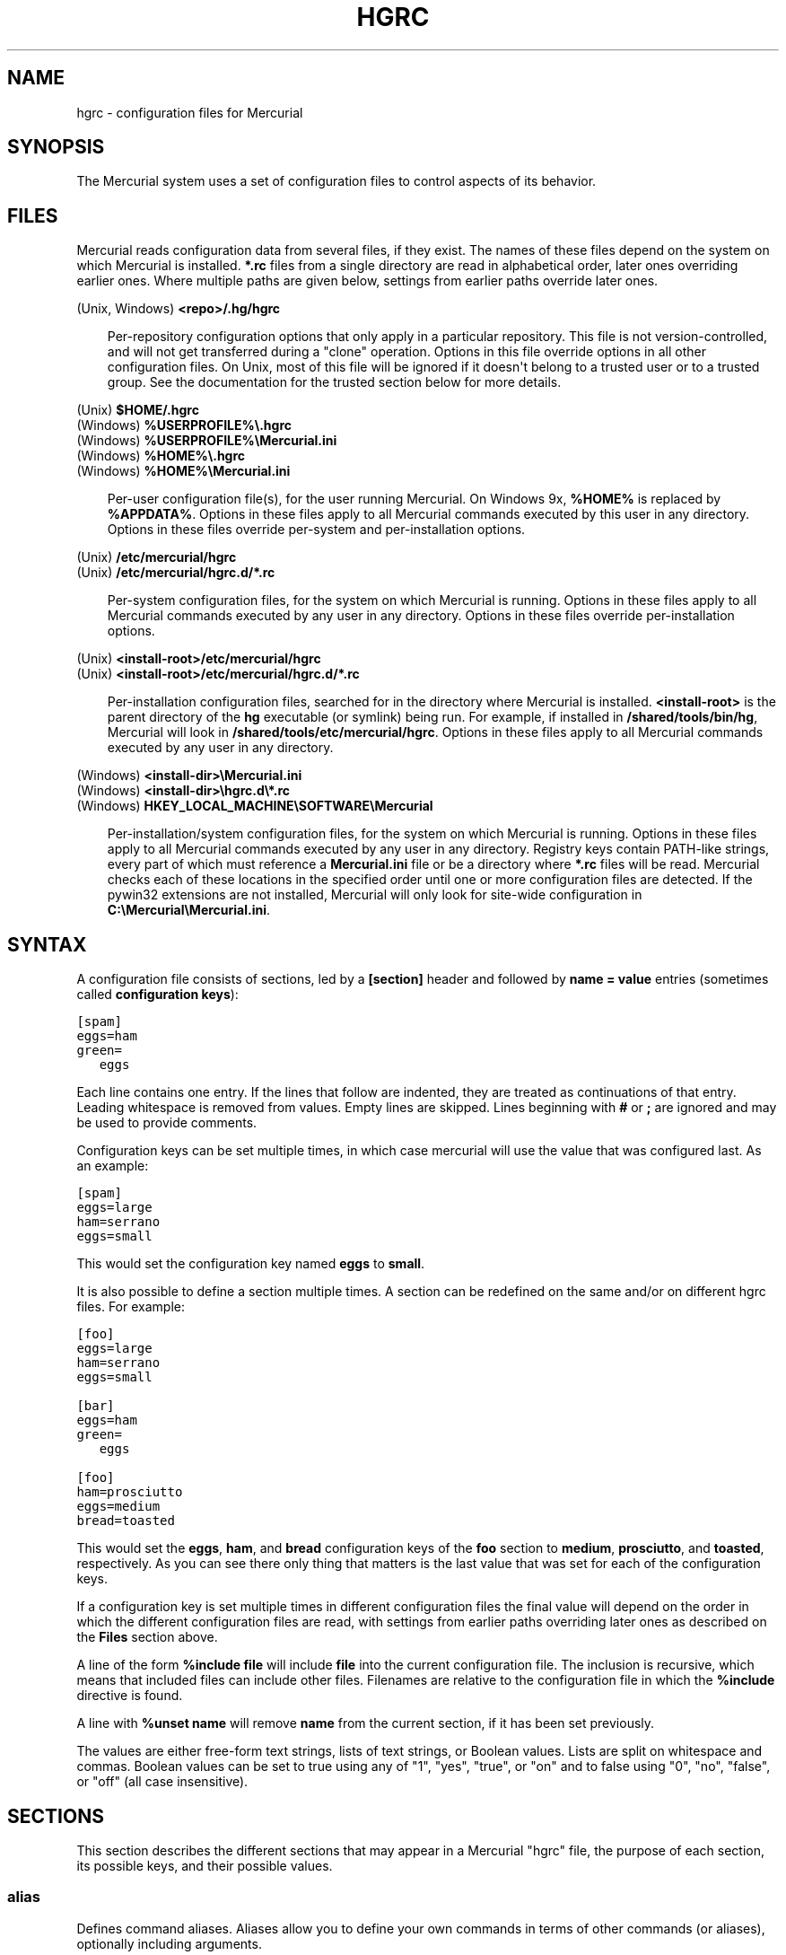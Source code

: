 .\" Man page generated from reStructeredText.
.
.TH HGRC 5 "" "" "Mercurial Manual"
.SH NAME
hgrc \- configuration files for Mercurial
.
.nr rst2man-indent-level 0
.
.de1 rstReportMargin
\\$1 \\n[an-margin]
level \\n[rst2man-indent-level]
level margin: \\n[rst2man-indent\\n[rst2man-indent-level]]
-
\\n[rst2man-indent0]
\\n[rst2man-indent1]
\\n[rst2man-indent2]
..
.de1 INDENT
.\" .rstReportMargin pre:
. RS \\$1
. nr rst2man-indent\\n[rst2man-indent-level] \\n[an-margin]
. nr rst2man-indent-level +1
.\" .rstReportMargin post:
..
.de UNINDENT
. RE
.\" indent \\n[an-margin]
.\" old: \\n[rst2man-indent\\n[rst2man-indent-level]]
.nr rst2man-indent-level -1
.\" new: \\n[rst2man-indent\\n[rst2man-indent-level]]
.in \\n[rst2man-indent\\n[rst2man-indent-level]]u
..
.SH SYNOPSIS
.sp
The Mercurial system uses a set of configuration files to control
aspects of its behavior.
.SH FILES
.sp
Mercurial reads configuration data from several files, if they exist.
The names of these files depend on the system on which Mercurial is
installed. \fB*.rc\fP files from a single directory are read in
alphabetical order, later ones overriding earlier ones. Where multiple
paths are given below, settings from earlier paths override later
ones.
.sp
.nf
(Unix, Windows) \fB<repo>/.hg/hgrc\fP
.fi
.sp
.INDENT 0.0
.INDENT 3.5
.sp
Per\-repository configuration options that only apply in a
particular repository. This file is not version\-controlled, and
will not get transferred during a "clone" operation. Options in
this file override options in all other configuration files. On
Unix, most of this file will be ignored if it doesn\(aqt belong to a
trusted user or to a trusted group. See the documentation for the
\%trusted\: section below for more details.
.UNINDENT
.UNINDENT
.sp
.nf
(Unix) \fB$HOME/.hgrc\fP
(Windows) \fB%USERPROFILE%\e.hgrc\fP
(Windows) \fB%USERPROFILE%\eMercurial.ini\fP
(Windows) \fB%HOME%\e.hgrc\fP
(Windows) \fB%HOME%\eMercurial.ini\fP
.fi
.sp
.INDENT 0.0
.INDENT 3.5
.sp
Per\-user configuration file(s), for the user running Mercurial. On
Windows 9x, \fB%HOME%\fP is replaced by \fB%APPDATA%\fP. Options in these
files apply to all Mercurial commands executed by this user in any
directory. Options in these files override per\-system and per\-installation
options.
.UNINDENT
.UNINDENT
.sp
.nf
(Unix) \fB/etc/mercurial/hgrc\fP
(Unix) \fB/etc/mercurial/hgrc.d/*.rc\fP
.fi
.sp
.INDENT 0.0
.INDENT 3.5
.sp
Per\-system configuration files, for the system on which Mercurial
is running. Options in these files apply to all Mercurial commands
executed by any user in any directory. Options in these files
override per\-installation options.
.UNINDENT
.UNINDENT
.sp
.nf
(Unix) \fB<install\-root>/etc/mercurial/hgrc\fP
(Unix) \fB<install\-root>/etc/mercurial/hgrc.d/*.rc\fP
.fi
.sp
.INDENT 0.0
.INDENT 3.5
.sp
Per\-installation configuration files, searched for in the
directory where Mercurial is installed. \fB<install\-root>\fP is the
parent directory of the \fBhg\fP executable (or symlink) being run. For
example, if installed in \fB/shared/tools/bin/hg\fP, Mercurial will look
in \fB/shared/tools/etc/mercurial/hgrc\fP. Options in these files apply
to all Mercurial commands executed by any user in any directory.
.UNINDENT
.UNINDENT
.sp
.nf
(Windows) \fB<install\-dir>\eMercurial.ini\fP
(Windows) \fB<install\-dir>\ehgrc.d\e*.rc\fP
(Windows) \fBHKEY_LOCAL_MACHINE\eSOFTWARE\eMercurial\fP
.fi
.sp
.INDENT 0.0
.INDENT 3.5
.sp
Per\-installation/system configuration files, for the system on
which Mercurial is running. Options in these files apply to all
Mercurial commands executed by any user in any directory. Registry
keys contain PATH\-like strings, every part of which must reference
a \fBMercurial.ini\fP file or be a directory where \fB*.rc\fP files will
be read.  Mercurial checks each of these locations in the specified
order until one or more configuration files are detected.  If the
pywin32 extensions are not installed, Mercurial will only look for
site\-wide configuration in \fBC:\eMercurial\eMercurial.ini\fP.
.UNINDENT
.UNINDENT
.SH SYNTAX
.sp
A configuration file consists of sections, led by a \fB[section]\fP header
and followed by \fBname = value\fP entries (sometimes called
\fBconfiguration keys\fP):
.sp
.nf
.ft C
[spam]
eggs=ham
green=
   eggs
.ft P
.fi
.sp
Each line contains one entry. If the lines that follow are indented,
they are treated as continuations of that entry. Leading whitespace is
removed from values. Empty lines are skipped. Lines beginning with
\fB#\fP or \fB;\fP are ignored and may be used to provide comments.
.sp
Configuration keys can be set multiple times, in which case mercurial
will use the value that was configured last. As an example:
.sp
.nf
.ft C
[spam]
eggs=large
ham=serrano
eggs=small
.ft P
.fi
.sp
This would set the configuration key named \fBeggs\fP to \fBsmall\fP.
.sp
It is also possible to define a section multiple times. A section can
be redefined on the same and/or on different hgrc files. For example:
.sp
.nf
.ft C
[foo]
eggs=large
ham=serrano
eggs=small

[bar]
eggs=ham
green=
   eggs

[foo]
ham=prosciutto
eggs=medium
bread=toasted
.ft P
.fi
.sp
This would set the \fBeggs\fP, \fBham\fP, and \fBbread\fP configuration keys
of the \fBfoo\fP section to \fBmedium\fP, \fBprosciutto\fP, and \fBtoasted\fP,
respectively. As you can see there only thing that matters is the last
value that was set for each of the configuration keys.
.sp
If a configuration key is set multiple times in different
configuration files the final value will depend on the order in which
the different configuration files are read, with settings from earlier
paths overriding later ones as described on the \fBFiles\fP section
above.
.sp
A line of the form \fB%include file\fP will include \fBfile\fP into the
current configuration file. The inclusion is recursive, which means
that included files can include other files. Filenames are relative to
the configuration file in which the \fB%include\fP directive is found.
.sp
A line with \fB%unset name\fP will remove \fBname\fP from the current
section, if it has been set previously.
.sp
The values are either free\-form text strings, lists of text strings,
or Boolean values. Lists are split on whitespace and commas. Boolean
values can be set to true using any of "1", "yes", "true", or "on" and
to false using "0", "no", "false", or "off" (all case insensitive).
.SH SECTIONS
.sp
This section describes the different sections that may appear in a
Mercurial "hgrc" file, the purpose of each section, its possible keys,
and their possible values.
.SS \fBalias\fP
.sp
Defines command aliases.
Aliases allow you to define your own commands in terms of other
commands (or aliases), optionally including arguments.
.sp
Alias definitions consist of lines of the form:
.sp
.nf
.ft C
<alias> = <command> [<argument]...
.ft P
.fi
.sp
For example, this definition:
.sp
.nf
.ft C
latest = log \-\-limit 5
.ft P
.fi
.sp
creates a new command \fBlatest\fP that shows only the five most recent
changesets. You can define subsequent aliases using earlier ones:
.sp
.nf
.ft C
stable5 = latest \-b stable
.ft P
.fi
.IP Note
.
It is possible to create aliases with the same names as
existing commands, which will then override the original
definitions. This is almost always a bad idea!
.RE
.SS \fBauth\fP
.sp
Authentication credentials for HTTP authentication. Each line has
the following format:
.sp
.nf
.ft C
<name>.<argument> = <value>
.ft P
.fi
.sp
where \fB<name>\fP is used to group arguments into authentication
entries. Example:
.sp
.nf
.ft C
foo.prefix = hg.intevation.org/mercurial
foo.username = foo
foo.password = bar
foo.schemes = http https

bar.prefix = secure.example.org
bar.key = path/to/file.key
bar.cert = path/to/file.cert
bar.schemes = https
.ft P
.fi
.sp
Supported arguments:
.INDENT 0.0
.TP
.B \fBprefix\fP
.sp
Either \fB*\fP or a URI prefix with or without the scheme part.
The authentication entry with the longest matching prefix is used
(where \fB*\fP matches everything and counts as a match of length
1). If the prefix doesn\(aqt include a scheme, the match is performed
against the URI with its scheme stripped as well, and the schemes
argument, q.v., is then subsequently consulted.
.TP
.B \fBusername\fP
.sp
Optional. Username to authenticate with. If not given, and the
remote site requires basic or digest authentication, the user
will be prompted for it.
.TP
.B \fBpassword\fP
.sp
Optional. Password to authenticate with. If not given, and the
remote site requires basic or digest authentication, the user
will be prompted for it.
.TP
.B \fBkey\fP
.sp
Optional. PEM encoded client certificate key file.
.TP
.B \fBcert\fP
.sp
Optional. PEM encoded client certificate chain file.
.TP
.B \fBschemes\fP
.sp
Optional. Space separated list of URI schemes to use this
authentication entry with. Only used if the prefix doesn\(aqt include
a scheme. Supported schemes are http and https. They will match
static\-http and static\-https respectively, as well.
Default: https.
.UNINDENT
.sp
If no suitable authentication entry is found, the user is prompted
for credentials as usual if required by the remote.
.SS \fBdecode/encode\fP
.sp
Filters for transforming files on checkout/checkin. This would
typically be used for newline processing or other
localization/canonicalization of files.
.sp
Filters consist of a filter pattern followed by a filter command.
Filter patterns are globs by default, rooted at the repository root.
For example, to match any file ending in \fB.txt\fP in the root
directory only, use the pattern \fB*.txt\fP. To match any file ending
in \fB.c\fP anywhere in the repository, use the pattern \fB**.c\fP.
For each file only the first matching filter applies.
.sp
The filter command can start with a specifier, either \fBpipe:\fP or
\fBtempfile:\fP. If no specifier is given, \fBpipe:\fP is used by default.
.sp
A \fBpipe:\fP command must accept data on stdin and return the transformed
data on stdout.
.sp
Pipe example:
.sp
.nf
.ft C
[encode]
# uncompress gzip files on checkin to improve delta compression
# note: not necessarily a good idea, just an example
*.gz = pipe: gunzip

[decode]
# recompress gzip files when writing them to the working dir (we
# can safely omit "pipe:", because it\(aqs the default)
*.gz = gzip
.ft P
.fi
.sp
A \fBtempfile:\fP command is a template. The string \fBINFILE\fP is replaced
with the name of a temporary file that contains the data to be
filtered by the command. The string \fBOUTFILE\fP is replaced with the name
of an empty temporary file, where the filtered data must be written by
the command.
.IP Note
.
The tempfile mechanism is recommended for Windows systems,
where the standard shell I/O redirection operators often have
strange effects and may corrupt the contents of your files.
.RE
.sp
The most common usage is for LF <\-> CRLF translation on Windows. For
this, use the "smart" converters which check for binary files:
.sp
.nf
.ft C
[extensions]
hgext.win32text =
[encode]
** = cleverencode:
[decode]
** = cleverdecode:
.ft P
.fi
.sp
or if you only want to translate certain files:
.sp
.nf
.ft C
[extensions]
hgext.win32text =
[encode]
**.txt = dumbencode:
[decode]
**.txt = dumbdecode:
.ft P
.fi
.SS \fBdefaults\fP
.sp
(defaults are deprecated. Don\(aqt use them. Use aliases instead)
.sp
Use the \fB[defaults]\fP section to define command defaults, i.e. the
default options/arguments to pass to the specified commands.
.sp
The following example makes \fBhg log\fP run in verbose mode, and \fBhg
status\fP show only the modified files, by default:
.sp
.nf
.ft C
[defaults]
log = \-v
status = \-m
.ft P
.fi
.sp
The actual commands, instead of their aliases, must be used when
defining command defaults. The command defaults will also be applied
to the aliases of the commands defined.
.SS \fBdiff\fP
.sp
Settings used when displaying diffs. They are all Boolean and
defaults to False.
.INDENT 0.0
.TP
.B \fBgit\fP
.sp
Use git extended diff format.
.TP
.B \fBnodates\fP
.sp
Don\(aqt include dates in diff headers.
.TP
.B \fBshowfunc\fP
.sp
Show which function each change is in.
.TP
.B \fBignorews\fP
.sp
Ignore white space when comparing lines.
.TP
.B \fBignorewsamount\fP
.sp
Ignore changes in the amount of white space.
.TP
.B \fBignoreblanklines\fP
.sp
Ignore changes whose lines are all blank.
.UNINDENT
.SS \fBemail\fP
.sp
Settings for extensions that send email messages.
.INDENT 0.0
.TP
.B \fBfrom\fP
.sp
Optional. Email address to use in "From" header and SMTP envelope
of outgoing messages.
.TP
.B \fBto\fP
.sp
Optional. Comma\-separated list of recipients\(aq email addresses.
.TP
.B \fBcc\fP
.sp
Optional. Comma\-separated list of carbon copy recipients\(aq
email addresses.
.TP
.B \fBbcc\fP
.sp
Optional. Comma\-separated list of blind carbon copy recipients\(aq
email addresses.
.TP
.B \fBmethod\fP
.sp
Optional. Method to use to send email messages. If value is \fBsmtp\fP
(default), use SMTP (see the \%SMTP\: section for configuration).
Otherwise, use as name of program to run that acts like sendmail
(takes \fB\-f\fP option for sender, list of recipients on command line,
message on stdin). Normally, setting this to \fBsendmail\fP or
\fB/usr/sbin/sendmail\fP is enough to use sendmail to send messages.
.TP
.B \fBcharsets\fP
.sp
Optional. Comma\-separated list of character sets considered
convenient for recipients. Addresses, headers, and parts not
containing patches of outgoing messages will be encoded in the
first character set to which conversion from local encoding
(\fB$HGENCODING\fP, \fBui.fallbackencoding\fP) succeeds. If correct
conversion fails, the text in question is sent as is. Defaults to
empty (explicit) list.
.sp
Order of outgoing email character sets:
.INDENT 7.0
.IP 1. 3
.
\fBus\-ascii\fP: always first, regardless of settings
.IP 2. 3
.
\fBemail.charsets\fP: in order given by user
.IP 3. 3
.
\fBui.fallbackencoding\fP: if not in email.charsets
.IP 4. 3
.
\fB$HGENCODING\fP: if not in email.charsets
.IP 5. 3
.
\fButf\-8\fP: always last, regardless of settings
.UNINDENT
.UNINDENT
.sp
Email example:
.sp
.nf
.ft C
[email]
from = Joseph User <joe.user@example.com>
method = /usr/sbin/sendmail
# charsets for western Europeans
# us\-ascii, utf\-8 omitted, as they are tried first and last
charsets = iso\-8859\-1, iso\-8859\-15, windows\-1252
.ft P
.fi
.SS \fBextensions\fP
.sp
Mercurial has an extension mechanism for adding new features. To
enable an extension, create an entry for it in this section.
.sp
If you know that the extension is already in Python\(aqs search path,
you can give the name of the module, followed by \fB=\fP, with nothing
after the \fB=\fP.
.sp
Otherwise, give a name that you choose, followed by \fB=\fP, followed by
the path to the \fB.py\fP file (including the file name extension) that
defines the extension.
.sp
To explicitly disable an extension that is enabled in an hgrc of
broader scope, prepend its path with \fB!\fP, as in
\fBhgext.foo = !/ext/path\fP or \fBhgext.foo = !\fP  when path is not
supplied.
.sp
Example for \fB~/.hgrc\fP:
.sp
.nf
.ft C
[extensions]
# (the mq extension will get loaded from Mercurial\(aqs path)
hgext.mq =
# (this extension will get loaded from the file specified)
myfeature = ~/.hgext/myfeature.py
.ft P
.fi
.SS \fBformat\fP
.INDENT 0.0
.TP
.B \fBusestore\fP
.sp
Enable or disable the "store" repository format which improves
compatibility with systems that fold case or otherwise mangle
filenames. Enabled by default. Disabling this option will allow
you to store longer filenames in some situations at the expense of
compatibility and ensures that the on\-disk format of newly created
repositories will be compatible with Mercurial before version 0.9.4.
.TP
.B \fBusefncache\fP
.sp
Enable or disable the "fncache" repository format which enhances
the "store" repository format (which has to be enabled to use
fncache) to allow longer filenames and avoids using Windows
reserved names, e.g. "nul". Enabled by default. Disabling this
option ensures that the on\-disk format of newly created
repositories will be compatible with Mercurial before version 1.1.
.UNINDENT
.SS \fBmerge\-patterns\fP
.sp
This section specifies merge tools to associate with particular file
patterns. Tools matched here will take precedence over the default
merge tool. Patterns are globs by default, rooted at the repository
root.
.sp
Example:
.sp
.nf
.ft C
[merge\-patterns]
**.c = kdiff3
**.jpg = myimgmerge
.ft P
.fi
.SS \fBmerge\-tools\fP
.sp
This section configures external merge tools to use for file\-level
merges.
.sp
Example \fB~/.hgrc\fP:
.sp
.nf
.ft C
[merge\-tools]
# Override stock tool location
kdiff3.executable = ~/bin/kdiff3
# Specify command line
kdiff3.args = $base $local $other \-o $output
# Give higher priority
kdiff3.priority = 1

# Define new tool
myHtmlTool.args = \-m $local $other $base $output
myHtmlTool.regkey = Software\eFooSoftware\eHtmlMerge
myHtmlTool.priority = 1
.ft P
.fi
.sp
Supported arguments:
.INDENT 0.0
.TP
.B \fBpriority\fP
.sp
The priority in which to evaluate this tool.
Default: 0.
.TP
.B \fBexecutable\fP
.sp
Either just the name of the executable or its pathname.  On Windows,
the path can use environment variables with ${ProgramFiles} syntax.
Default: the tool name.
.TP
.B \fBargs\fP
.sp
The arguments to pass to the tool executable. You can refer to the
files being merged as well as the output file through these
variables: \fB$base\fP, \fB$local\fP, \fB$other\fP, \fB$output\fP.
Default: \fB$local $base $other\fP
.TP
.B \fBpremerge\fP
.sp
Attempt to run internal non\-interactive 3\-way merge tool before
launching external tool.
Default: True
.TP
.B \fBbinary\fP
.sp
This tool can merge binary files. Defaults to False, unless tool
was selected by file pattern match.
.TP
.B \fBsymlink\fP
.sp
This tool can merge symlinks. Defaults to False, even if tool was
selected by file pattern match.
.TP
.B \fBcheckconflicts\fP
.sp
Check whether there are conflicts even though the tool reported
success.
Default: False
.TP
.B \fBcheckchanged\fP
.sp
Check whether outputs were written even though the tool reported
success.
Default: False
.TP
.B \fBfixeol\fP
.sp
Attempt to fix up EOL changes caused by the merge tool.
Default: False
.TP
.B \fBgui\fP
.sp
This tool requires a graphical interface to run. Default: False
.TP
.B \fBregkey\fP
.sp
Windows registry key which describes install location of this
tool. Mercurial will search for this key first under
\fBHKEY_CURRENT_USER\fP and then under \fBHKEY_LOCAL_MACHINE\fP.
Default: None
.TP
.B \fBregname\fP
.sp
Name of value to read from specified registry key. Defaults to the
unnamed (default) value.
.TP
.B \fBregappend\fP
.sp
String to append to the value read from the registry, typically
the executable name of the tool.
Default: None
.UNINDENT
.SS \fBhooks\fP
.sp
Commands or Python functions that get automatically executed by
various actions such as starting or finishing a commit. Multiple
hooks can be run for the same action by appending a suffix to the
action. Overriding a site\-wide hook can be done by changing its
value or setting it to an empty string.
.sp
Example \fB.hg/hgrc\fP:
.sp
.nf
.ft C
[hooks]
# update working directory after adding changesets
changegroup.update = hg update
# do not use the site\-wide hook
incoming =
incoming.email = /my/email/hook
incoming.autobuild = /my/build/hook
.ft P
.fi
.sp
Most hooks are run with environment variables set that give useful
additional information. For each hook below, the environment
variables it is passed are listed with names of the form \fB$HG_foo\fP.
.INDENT 0.0
.TP
.B \fBchangegroup\fP
.sp
Run after a changegroup has been added via push, pull or unbundle.
ID of the first new changeset is in \fB$HG_NODE\fP. URL from which
changes came is in \fB$HG_URL\fP.
.TP
.B \fBcommit\fP
.sp
Run after a changeset has been created in the local repository. ID
of the newly created changeset is in \fB$HG_NODE\fP. Parent changeset
IDs are in \fB$HG_PARENT1\fP and \fB$HG_PARENT2\fP.
.TP
.B \fBincoming\fP
.sp
Run after a changeset has been pulled, pushed, or unbundled into
the local repository. The ID of the newly arrived changeset is in
\fB$HG_NODE\fP. URL that was source of changes came is in \fB$HG_URL\fP.
.TP
.B \fBoutgoing\fP
.sp
Run after sending changes from local repository to another. ID of
first changeset sent is in \fB$HG_NODE\fP. Source of operation is in
\fB$HG_SOURCE\fP; see "preoutgoing" hook for description.
.TP
.B \fBpost\-<command>\fP
.sp
Run after successful invocations of the associated command. The
contents of the command line are passed as \fB$HG_ARGS\fP and the result
code in \fB$HG_RESULT\fP. Hook failure is ignored.
.TP
.B \fBpre\-<command>\fP
.sp
Run before executing the associated command. The contents of the
command line are passed as \fB$HG_ARGS\fP. If the hook returns failure,
the command doesn\(aqt execute and Mercurial returns the failure
code.
.TP
.B \fBprechangegroup\fP
.sp
Run before a changegroup is added via push, pull or unbundle. Exit
status 0 allows the changegroup to proceed. Non\-zero status will
cause the push, pull or unbundle to fail. URL from which changes
will come is in \fB$HG_URL\fP.
.TP
.B \fBprecommit\fP
.sp
Run before starting a local commit. Exit status 0 allows the
commit to proceed. Non\-zero status will cause the commit to fail.
Parent changeset IDs are in \fB$HG_PARENT1\fP and \fB$HG_PARENT2\fP.
.TP
.B \fBpreoutgoing\fP
.sp
Run before collecting changes to send from the local repository to
another. Non\-zero status will cause failure. This lets you prevent
pull over HTTP or SSH. Also prevents against local pull, push
(outbound) or bundle commands, but not effective, since you can
just copy files instead then. Source of operation is in
\fB$HG_SOURCE\fP. If "serve", operation is happening on behalf of remote
SSH or HTTP repository. If "push", "pull" or "bundle", operation
is happening on behalf of repository on same system.
.TP
.B \fBpretag\fP
.sp
Run before creating a tag. Exit status 0 allows the tag to be
created. Non\-zero status will cause the tag to fail. ID of
changeset to tag is in \fB$HG_NODE\fP. Name of tag is in \fB$HG_TAG\fP. Tag is
local if \fB$HG_LOCAL=1\fP, in repository if \fB$HG_LOCAL=0\fP.
.TP
.B \fBpretxnchangegroup\fP
.sp
Run after a changegroup has been added via push, pull or unbundle,
but before the transaction has been committed. Changegroup is
visible to hook program. This lets you validate incoming changes
before accepting them. Passed the ID of the first new changeset in
\fB$HG_NODE\fP. Exit status 0 allows the transaction to commit. Non\-zero
status will cause the transaction to be rolled back and the push,
pull or unbundle will fail. URL that was source of changes is in
\fB$HG_URL\fP.
.TP
.B \fBpretxncommit\fP
.sp
Run after a changeset has been created but the transaction not yet
committed. Changeset is visible to hook program. This lets you
validate commit message and changes. Exit status 0 allows the
commit to proceed. Non\-zero status will cause the transaction to
be rolled back. ID of changeset is in \fB$HG_NODE\fP. Parent changeset
IDs are in \fB$HG_PARENT1\fP and \fB$HG_PARENT2\fP.
.TP
.B \fBpreupdate\fP
.sp
Run before updating the working directory. Exit status 0 allows
the update to proceed. Non\-zero status will prevent the update.
Changeset ID of first new parent is in \fB$HG_PARENT1\fP. If merge, ID
of second new parent is in \fB$HG_PARENT2\fP.
.TP
.B \fBtag\fP
.sp
Run after a tag is created. ID of tagged changeset is in \fB$HG_NODE\fP.
Name of tag is in \fB$HG_TAG\fP. Tag is local if \fB$HG_LOCAL=1\fP, in
repository if \fB$HG_LOCAL=0\fP.
.TP
.B \fBupdate\fP
.sp
Run after updating the working directory. Changeset ID of first
new parent is in \fB$HG_PARENT1\fP. If merge, ID of second new parent is
in \fB$HG_PARENT2\fP. If the update succeeded, \fB$HG_ERROR=0\fP. If the
update failed (e.g. because conflicts not resolved), \fB$HG_ERROR=1\fP.
.UNINDENT
.IP Note
.
It is generally better to use standard hooks rather than the
generic pre\- and post\- command hooks as they are guaranteed to be
called in the appropriate contexts for influencing transactions.
Also, hooks like "commit" will be called in all contexts that
generate a commit (e.g. tag) and not just the commit command.
.RE
.IP Note
.
Environment variables with empty values may not be passed to
hooks on platforms such as Windows. As an example, \fB$HG_PARENT2\fP
will have an empty value under Unix\-like platforms for non\-merge
changesets, while it will not be available at all under Windows.
.RE
.sp
The syntax for Python hooks is as follows:
.sp
.nf
.ft C
hookname = python:modulename.submodule.callable
hookname = python:/path/to/python/module.py:callable
.ft P
.fi
.sp
Python hooks are run within the Mercurial process. Each hook is
called with at least three keyword arguments: a ui object (keyword
\fBui\fP), a repository object (keyword \fBrepo\fP), and a \fBhooktype\fP
keyword that tells what kind of hook is used. Arguments listed as
environment variables above are passed as keyword arguments, with no
\fBHG_\fP prefix, and names in lower case.
.sp
If a Python hook returns a "true" value or raises an exception, this
is treated as a failure.
.SS \fBhttp_proxy\fP
.sp
Used to access web\-based Mercurial repositories through a HTTP
proxy.
.INDENT 0.0
.TP
.B \fBhost\fP
.sp
Host name and (optional) port of the proxy server, for example
"myproxy:8000".
.TP
.B \fBno\fP
.sp
Optional. Comma\-separated list of host names that should bypass
the proxy.
.TP
.B \fBpasswd\fP
.sp
Optional. Password to authenticate with at the proxy server.
.TP
.B \fBuser\fP
.sp
Optional. User name to authenticate with at the proxy server.
.TP
.B \fBalways\fP
.sp
Optional. Always use the proxy, even for localhost and any entries
in \fBhttp_proxy.no\fP. True or False. Default: False.
.UNINDENT
.SS \fBsmtp\fP
.sp
Configuration for extensions that need to send email messages.
.INDENT 0.0
.TP
.B \fBhost\fP
.sp
Host name of mail server, e.g. "mail.example.com".
.TP
.B \fBport\fP
.sp
Optional. Port to connect to on mail server. Default: 25.
.TP
.B \fBtls\fP
.sp
Optional. Whether to connect to mail server using TLS. True or
False. Default: False.
.TP
.B \fBusername\fP
.sp
Optional. User name to authenticate to SMTP server with. If
username is specified, password must also be specified.
Default: none.
.TP
.B \fBpassword\fP
.sp
Optional. Password to authenticate to SMTP server with. If
username is specified, password must also be specified.
Default: none.
.TP
.B \fBlocal_hostname\fP
.sp
Optional. It\(aqs the hostname that the sender can use to identify
itself to the MTA.
.UNINDENT
.SS \fBpatch\fP
.sp
Settings used when applying patches, for instance through the \(aqimport\(aq
command or with Mercurial Queues extension.
.INDENT 0.0
.TP
.B \fBeol\fP
.sp
When set to \(aqstrict\(aq patch content and patched files end of lines
are preserved. When set to \fBlf\fP or \fBcrlf\fP, both files end of
lines are ignored when patching and the result line endings are
normalized to either LF (Unix) or CRLF (Windows). When set to
\fBauto\fP, end of lines are again ignored while patching but line
endings in patched files are normalized to their original setting
on a per\-file basis. If target file does not exist or has no end
of line, patch line endings are preserved.
Default: strict.
.UNINDENT
.SS \fBpaths\fP
.sp
Assigns symbolic names to repositories. The left side is the
symbolic name, and the right gives the directory or URL that is the
location of the repository. Default paths can be declared by setting
the following entries.
.INDENT 0.0
.TP
.B \fBdefault\fP
.sp
Directory or URL to use when pulling if no source is specified.
Default is set to repository from which the current repository was
cloned.
.TP
.B \fBdefault\-push\fP
.sp
Optional. Directory or URL to use when pushing if no destination
is specified.
.UNINDENT
.SS \fBprofiling\fP
.sp
Specifies profiling format and file output. In this section
description, \(aqprofiling data\(aq stands for the raw data collected
during profiling, while \(aqprofiling report\(aq stands for a statistical
text report generated from the profiling data. The profiling is done
using lsprof.
.INDENT 0.0
.TP
.B \fBformat\fP
.sp
Profiling format.
Default: text.
.INDENT 7.0
.TP
.B \fBtext\fP
.sp
Generate a profiling report. When saving to a file, it should be
noted that only the report is saved, and the profiling data is
not kept.
.TP
.B \fBkcachegrind\fP
.sp
Format profiling data for kcachegrind use: when saving to a
file, the generated file can directly be loaded into
kcachegrind.
.UNINDENT
.TP
.B \fBoutput\fP
.sp
File path where profiling data or report should be saved. If the
file exists, it is replaced. Default: None, data is printed on
stderr
.UNINDENT
.SS \fBserver\fP
.sp
Controls generic server settings.
.INDENT 0.0
.TP
.B \fBuncompressed\fP
.sp
Whether to allow clients to clone a repository using the
uncompressed streaming protocol. This transfers about 40% more
data than a regular clone, but uses less memory and CPU on both
server and client. Over a LAN (100 Mbps or better) or a very fast
WAN, an uncompressed streaming clone is a lot faster (~10x) than a
regular clone. Over most WAN connections (anything slower than
about 6 Mbps), uncompressed streaming is slower, because of the
extra data transfer overhead. This mode will also temporarily hold
the write lock while determining what data to transfer.
Default is True.
.TP
.B \fBvalidate\fP
.sp
Whether to validate the completeness of pushed changesets by
checking that all new file revisions specified in manifests are
present. Default is False.
.UNINDENT
.SS \fBtrusted\fP
.sp
For security reasons, Mercurial will not use the settings in the
\fB.hg/hgrc\fP file from a repository if it doesn\(aqt belong to a trusted
user or to a trusted group. The main exception is the web interface,
which automatically uses some safe settings, since it\(aqs common to
serve repositories from different users.
.sp
This section specifies what users and groups are trusted. The
current user is always trusted. To trust everybody, list a user or a
group with name \fB*\fP.
.INDENT 0.0
.TP
.B \fBusers\fP
.sp
Comma\-separated list of trusted users.
.TP
.B \fBgroups\fP
.sp
Comma\-separated list of trusted groups.
.UNINDENT
.SS \fBui\fP
.sp
User interface controls.
.INDENT 0.0
.TP
.B \fBarchivemeta\fP
.sp
Whether to include the .hg_archival.txt file containing meta data
(hashes for the repository base and for tip) in archives created
by the hg archive command or downloaded via hgweb.
Default is True.
.TP
.B \fBaskusername\fP
.sp
Whether to prompt for a username when committing. If True, and
neither \fB$HGUSER\fP nor \fB$EMAIL\fP has been specified, then the user will
be prompted to enter a username. If no username is entered, the
default \fBUSER@HOST\fP is used instead.
Default is False.
.TP
.B \fBdebug\fP
.sp
Print debugging information. True or False. Default is False.
.TP
.B \fBeditor\fP
.sp
The editor to use during a commit. Default is \fB$EDITOR\fP or \fBvi\fP.
.TP
.B \fBfallbackencoding\fP
.sp
Encoding to try if it\(aqs not possible to decode the changelog using
UTF\-8. Default is ISO\-8859\-1.
.TP
.B \fBignore\fP
.sp
A file to read per\-user ignore patterns from. This file should be
in the same format as a repository\-wide .hgignore file. This
option supports hook syntax, so if you want to specify multiple
ignore files, you can do so by setting something like
\fBignore.other = ~/.hgignore2\fP. For details of the ignore file
format, see the \%\fBhgignore\fP(5)\: man page.
.TP
.B \fBinteractive\fP
.sp
Allow to prompt the user. True or False. Default is True.
.TP
.B \fBlogtemplate\fP
.sp
Template string for commands that print changesets.
.TP
.B \fBmerge\fP
.sp
The conflict resolution program to use during a manual merge.
There are some internal tools available:
.INDENT 7.0
.TP
.B \fBinternal:local\fP
.sp
keep the local version
.TP
.B \fBinternal:other\fP
.sp
use the other version
.TP
.B \fBinternal:merge\fP
.sp
use the internal non\-interactive merge tool
.TP
.B \fBinternal:fail\fP
.sp
fail to merge
.UNINDENT
.UNINDENT
.sp
For more information on configuring merge tools see the
\%merge\-tools\: section.
.INDENT 0.0
.TP
.B \fBpatch\fP
.sp
command to use to apply patches. Look for \fBgpatch\fP or \fBpatch\fP in
PATH if unset.
.TP
.B \fBquiet\fP
.sp
Reduce the amount of output printed. True or False. Default is False.
.TP
.B \fBremotecmd\fP
.sp
remote command to use for clone/push/pull operations. Default is \fBhg\fP.
.TP
.B \fBreport_untrusted\fP
.sp
Warn if a \fB.hg/hgrc\fP file is ignored due to not being owned by a
trusted user or group. True or False. Default is True.
.TP
.B \fBslash\fP
.sp
Display paths using a slash (\fB/\fP) as the path separator. This
only makes a difference on systems where the default path
separator is not the slash character (e.g. Windows uses the
backslash character (\fB\e\fP)).
Default is False.
.TP
.B \fBssh\fP
.sp
command to use for SSH connections. Default is \fBssh\fP.
.TP
.B \fBstrict\fP
.sp
Require exact command names, instead of allowing unambiguous
abbreviations. True or False. Default is False.
.TP
.B \fBstyle\fP
.sp
Name of style to use for command output.
.TP
.B \fBtimeout\fP
.sp
The timeout used when a lock is held (in seconds), a negative value
means no timeout. Default is 600.
.TP
.B \fBtraceback\fP
.sp
Mercurial always prints a traceback when an unknown exception
occurs. Setting this to True will make Mercurial print a traceback
on all exceptions, even those recognized by Mercurial (such as
IOError or MemoryError). Default is False.
.TP
.B \fBusername\fP
.sp
The committer of a changeset created when running "commit".
Typically a person\(aqs name and email address, e.g. \fBFred Widget
<fred@example.com>\fP. Default is \fB$EMAIL\fP or \fBusername@hostname\fP. If
the username in hgrc is empty, it has to be specified manually or
in a different hgrc file (e.g. \fB$HOME/.hgrc\fP, if the admin set
\fBusername =\fP  in the system hgrc).
.TP
.B \fBverbose\fP
.sp
Increase the amount of output printed. True or False. Default is False.
.UNINDENT
.SS \fBweb\fP
.sp
Web interface configuration.
.INDENT 0.0
.TP
.B \fBaccesslog\fP
.sp
Where to output the access log. Default is stdout.
.TP
.B \fBaddress\fP
.sp
Interface address to bind to. Default is all.
.TP
.B \fBallow_archive\fP
.sp
List of archive format (bz2, gz, zip) allowed for downloading.
Default is empty.
.TP
.B \fBallowbz2\fP
.sp
(DEPRECATED) Whether to allow .tar.bz2 downloading of repository
revisions.
Default is False.
.TP
.B \fBallowgz\fP
.sp
(DEPRECATED) Whether to allow .tar.gz downloading of repository
revisions.
Default is False.
.TP
.B \fBallowpull\fP
.sp
Whether to allow pulling from the repository. Default is True.
.TP
.B \fBallow_push\fP
.sp
Whether to allow pushing to the repository. If empty or not set,
push is not allowed. If the special value \fB*\fP, any remote user can
push, including unauthenticated users. Otherwise, the remote user
must have been authenticated, and the authenticated user name must
be present in this list (separated by whitespace or \fB,\fP). The
contents of the allow_push list are examined after the deny_push
list.
.TP
.B \fBallow_read\fP
.sp
If the user has not already been denied repository access due to
the contents of deny_read, this list determines whether to grant
repository access to the user. If this list is not empty, and the
user is unauthenticated or not present in the list (separated by
whitespace or \fB,\fP), then access is denied for the user. If the
list is empty or not set, then access is permitted to all users by
default. Setting allow_read to the special value \fB*\fP is equivalent
to it not being set (i.e. access is permitted to all users). The
contents of the allow_read list are examined after the deny_read
list.
.TP
.B \fBallowzip\fP
.sp
(DEPRECATED) Whether to allow .zip downloading of repository
revisions. Default is False. This feature creates temporary files.
.TP
.B \fBbaseurl\fP
.sp
Base URL to use when publishing URLs in other locations, so
third\-party tools like email notification hooks can construct
URLs. Example: \fBhttp://hgserver/repos/\fP.
.TP
.B \fBcacerts\fP
.sp
Path to file containing a list of PEM encoded certificate authorities
that may be used to verify an SSL server\(aqs identity. The form must be
as follows:
.sp
.nf
.ft C
\-\-\-\-\-BEGIN CERTIFICATE\-\-\-\-\-
\&... (certificate in base64 PEM encoding) ...
\-\-\-\-\-END CERTIFICATE\-\-\-\-\-
\-\-\-\-\-BEGIN CERTIFICATE\-\-\-\-\-
\&... (certificate in base64 PEM encoding) ...
\-\-\-\-\-END CERTIFICATE\-\-\-\-\-
.ft P
.fi
.sp
This feature is only supported when using Python 2.6. If you wish to
use it with earlier versions of Python, install the backported
version of the ssl library that is available from
\fBhttp://pypi.python.org\fP.
.sp
You can use OpenSSL\(aqs CA certificate file if your platform has one.
On most Linux systems this will be \fB/etc/ssl/certs/ca\-certificates.crt\fP.
Otherwise you will have to generate this file manually.
.TP
.B \fBcontact\fP
.sp
Name or email address of the person in charge of the repository.
Defaults to ui.username or \fB$EMAIL\fP or "unknown" if unset or empty.
.TP
.B \fBdeny_push\fP
.sp
Whether to deny pushing to the repository. If empty or not set,
push is not denied. If the special value \fB*\fP, all remote users are
denied push. Otherwise, unauthenticated users are all denied, and
any authenticated user name present in this list (separated by
whitespace or \fB,\fP) is also denied. The contents of the deny_push
list are examined before the allow_push list.
.TP
.B \fBdeny_read\fP
.sp
Whether to deny reading/viewing of the repository. If this list is
not empty, unauthenticated users are all denied, and any
authenticated user name present in this list (separated by
whitespace or \fB,\fP) is also denied access to the repository. If set
to the special value \fB*\fP, all remote users are denied access
(rarely needed ;). If deny_read is empty or not set, the
determination of repository access depends on the presence and
content of the allow_read list (see description). If both
deny_read and allow_read are empty or not set, then access is
permitted to all users by default. If the repository is being
served via hgwebdir, denied users will not be able to see it in
the list of repositories. The contents of the deny_read list have
priority over (are examined before) the contents of the allow_read
list.
.TP
.B \fBdescend\fP
.sp
hgwebdir indexes will not descend into subdirectories. Only repositories
directly in the current path will be shown (other repositories are still
available from the index corresponding to their containing path).
.TP
.B \fBdescription\fP
.sp
Textual description of the repository\(aqs purpose or contents.
Default is "unknown".
.TP
.B \fBencoding\fP
.sp
Character encoding name.
Example: "UTF\-8"
.TP
.B \fBerrorlog\fP
.sp
Where to output the error log. Default is stderr.
.TP
.B \fBhidden\fP
.sp
Whether to hide the repository in the hgwebdir index.
Default is False.
.TP
.B \fBipv6\fP
.sp
Whether to use IPv6. Default is False.
.TP
.B \fBname\fP
.sp
Repository name to use in the web interface. Default is current
working directory.
.TP
.B \fBmaxchanges\fP
.sp
Maximum number of changes to list on the changelog. Default is 10.
.TP
.B \fBmaxfiles\fP
.sp
Maximum number of files to list per changeset. Default is 10.
.TP
.B \fBport\fP
.sp
Port to listen on. Default is 8000.
.TP
.B \fBprefix\fP
.sp
Prefix path to serve from. Default is \(aq\(aq (server root).
.TP
.B \fBpush_ssl\fP
.sp
Whether to require that inbound pushes be transported over SSL to
prevent password sniffing. Default is True.
.TP
.B \fBstaticurl\fP
.sp
Base URL to use for static files. If unset, static files (e.g. the
hgicon.png favicon) will be served by the CGI script itself. Use
this setting to serve them directly with the HTTP server.
Example: \fBhttp://hgserver/static/\fP.
.TP
.B \fBstripes\fP
.sp
How many lines a "zebra stripe" should span in multiline output.
Default is 1; set to 0 to disable.
.TP
.B \fBstyle\fP
.sp
Which template map style to use.
.TP
.B \fBtemplates\fP
.sp
Where to find the HTML templates. Default is install path.
.UNINDENT
.SH AUTHOR
.sp
Bryan O\(aqSullivan <\%bos@serpentine.com\:>.
.sp
Mercurial was written by Matt Mackall <\%mpm@selenic.com\:>.
.SH SEE ALSO
.sp
\%\fBhg\fP(1)\:, \%\fBhgignore\fP(5)\:
.SH COPYING
.sp
This manual page is copyright 2005 Bryan O\(aqSullivan.
Mercurial is copyright 2005\-2010 Matt Mackall.
Free use of this software is granted under the terms of the GNU General
Public License version 2 or any later version.
.\" Common link and substitution definitions.
.
.SH AUTHOR
Bryan O'Sullivan <bos@serpentine.com>

Organization: Mercurial
.\" Generated by docutils manpage writer.
.\" 
.
